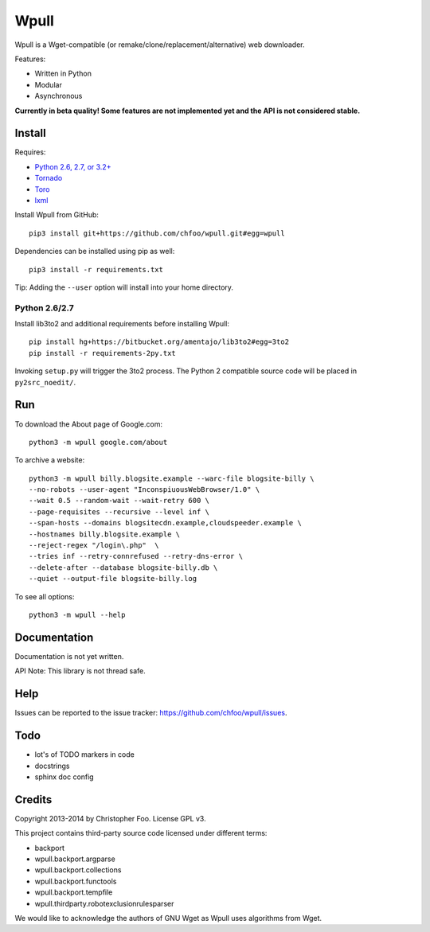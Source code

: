Wpull
=====

Wpull is a Wget-compatible (or remake/clone/replacement/alternative) web downloader.

Features:

* Written in Python
* Modular
* Asynchronous

.. image:: https://travis-ci.org/chfoo/wpull.png
   :target: https://travis-ci.org/chfoo/wpull
   :alt: Travis CI build status

**Currently in beta quality! Some features are not implemented yet and the API is not considered stable.**

Install
+++++++

Requires:

* `Python 2.6, 2.7, or 3.2+ <http://python.org/download/>`_
* `Tornado <https://pypi.python.org/pypi/tornado>`_
* `Toro <https://pypi.python.org/pypi/toro>`_
* `lxml <https://pypi.python.org/pypi/lxml>`_

Install Wpull from GitHub::

    pip3 install git+https://github.com/chfoo/wpull.git#egg=wpull

Dependencies can be installed using pip as well::

    pip3 install -r requirements.txt

Tip: Adding the ``--user`` option will install into your home directory.

Python 2.6/2.7
--------------

Install lib3to2 and additional requirements before installing Wpull::

    pip install hg+https://bitbucket.org/amentajo/lib3to2#egg=3to2
    pip install -r requirements-2py.txt

Invoking ``setup.py`` will trigger the 3to2 process. The Python 2 compatible source code will be placed in ``py2src_noedit/``.

Run
+++

To download the About page of Google.com::

    python3 -m wpull google.com/about

To archive a website::

    python3 -m wpull billy.blogsite.example --warc-file blogsite-billy \
    --no-robots --user-agent "InconspiuousWebBrowser/1.0" \
    --wait 0.5 --random-wait --wait-retry 600 \
    --page-requisites --recursive --level inf \
    --span-hosts --domains blogsitecdn.example,cloudspeeder.example \
    --hostnames billy.blogsite.example \
    --reject-regex "/login\.php"  \
    --tries inf --retry-connrefused --retry-dns-error \
    --delete-after --database blogsite-billy.db \
    --quiet --output-file blogsite-billy.log

To see all options::

    python3 -m wpull --help


Documentation
+++++++++++++

Documentation is not yet written.

API Note: This library is not thread safe.


Help
++++

Issues can be reported to the issue tracker: https://github.com/chfoo/wpull/issues.


Todo
++++

* lot's of TODO markers in code
* docstrings
* sphinx doc config


Credits
+++++++

Copyright 2013-2014 by Christopher Foo. License GPL v3.

This project contains third-party source code licensed under different terms:

* backport
* wpull.backport.argparse
* wpull.backport.collections
* wpull.backport.functools
* wpull.backport.tempfile
* wpull.thirdparty.robotexclusionrulesparser

We would like to acknowledge the authors of GNU Wget as Wpull uses algorithms from Wget.

